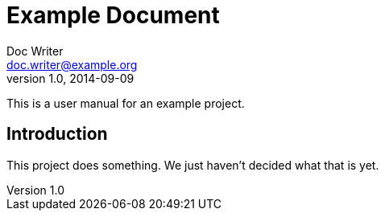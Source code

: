 = Example Document
Doc Writer <doc.writer@example.org>
v1.0, 2014-09-09
:example-caption!:
//ifndef::imagesdir[:imagesdir: images]
//ifndef::sourcedir[:sourcedir: ../../main/java]

This is a user manual for an example project.

== Introduction

This project does something.
We just haven't decided what that is yet.

